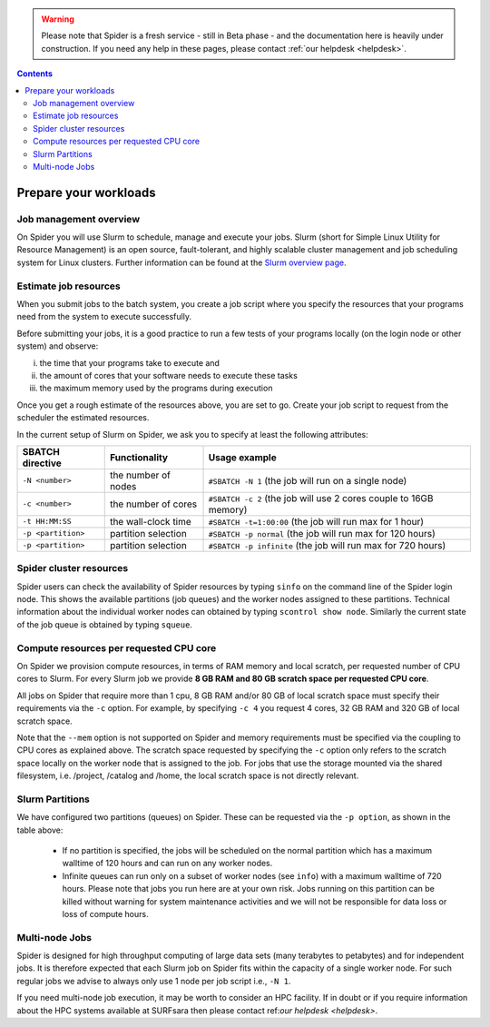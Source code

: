 .. warning:: Please note that Spider is a fresh service - still in Beta phase - and the documentation here is heavily under construction. If you need any help in these pages, please contact :ref:`our helpdesk <helpdesk>`.

.. contents::
    :depth: 2

.. _prepare-workloads:

**********************
Prepare your workloads
**********************

=======================
Job management overview
=======================

On Spider you will use Slurm to schedule, manage and execute your
jobs. Slurm (short for Simple Linux Utility for Resource Management) is
an open source, fault-tolerant, and highly scalable cluster management and job
scheduling system for Linux clusters. Further information can be found at the
`Slurm overview page`_.

======================
Estimate job resources
======================

.. The current Spider nodes each have 12 physical cores, 96 GB RAM and 0.95 TB scratch space. Each node has a 10 Gb/s connection.

.. Job resources can be specified and requested either on a local job level by
 applying options to srun (link to below) or for all jobs within a job script
 by applying options to sbatch (link to below).

When you submit jobs to the batch system, you create a job script where you
specify the resources that your programs need from the system to execute
successfully.

Before submitting your jobs, it is a good practice to run a few tests of your
programs locally (on the login node or other system) and observe:

i) the time that your programs take to execute and
ii) the amount of cores that your software needs to execute these tasks
iii) the maximum memory used by the programs during execution

Once you get a rough estimate of the resources above, you are set to go. Create
your job script to request from the scheduler the estimated resources.

In the current setup of Slurm on Spider, we ask you to specify at least
the following attributes:

==================    ===================   =================
SBATCH directive      Functionality         Usage example
==================    ===================   =================
``-N <number>``       the number of nodes   ``#SBATCH -N 1`` (the job will run on a single node)
``-c <number>``       the number of cores   ``#SBATCH -c 2`` (the job will use 2 cores couple to 16GB memory)
``-t HH:MM:SS``       the wall-clock time   ``#SBATCH -t=1:00:00`` (the job will run max for 1 hour)
``-p <partition>``    partition selection   ``#SBATCH -p normal`` (the job will run max for 120 hours)
``-p <partition>``    partition selection   ``#SBATCH -p infinite`` (the job will run max for 720 hours)
==================    ===================   =================


.. _spider-cluster-resources

======================
Spider cluster resources
======================

.. sinfo
.. show node info

Spider users can check the availability of Spider resources by typing ``sinfo`` on the command line of the Spider login node. This shows the available partitions (job queues) and the worker nodes assigned to these partitions. Technical information about the individual worker nodes can obtained by typing ``scontrol show node``. Similarly the current state of the job queue is obtained by typing ``squeue``.  


.. _slurm-cpu-cores

======================
Compute resources per requested CPU core
======================
.. the '-c' option is -c, --cpus-per-task=<ncpus> (https://slurm.schedmd.com/sbatch.html) 

On Spider we provision compute resources, in terms of RAM memory and local scratch, per requested number of CPU cores to Slurm. For every Slurm job we provide **8 GB RAM and 80 GB scratch space per requested CPU core**. 

All jobs on Spider that require more than 1 cpu, 8 GB RAM and/or 80 GB of local scratch space must specify their requirements via the ``-c`` option. For example, by specifying ``-c 4`` you request 4 cores, 32 GB RAM and 320 GB of local scratch space.

Note that the ``--mem`` option is not supported on Spider and memory requirements must be specified via the coupling to CPU cores as explained above. The scratch space requested by specifying the ``-c`` option only refers to the scratch space locally on the worker node that is assigned to the job. For jobs that use the storage mounted via the shared filesystem, i.e. /project, /catalog and /home, the local scratch space is not directly relevant.


.. _slurm-partitions

======================
Slurm Partitions
======================

We have configured two partitions (queues) on Spider. These can be requested via the ``-p option``, as shown in the table above:

  * If no partition is specified, the jobs will be scheduled on the normal partition  which has a maximum walltime of 120 hours and can run on any worker nodes.
  * Infinite queues can run only on a subset of worker nodes (see ``info``) with a maximum walltime of 720 hours. Please note that jobs you run here are at your own risk. Jobs running on this partition can be killed without warning for system maintenance activities and we will not be responsible for data loss or loss of compute hours.


.. _multi-node-jobs

======================
Multi-node Jobs
======================

Spider is designed for high throughput computing of large data sets (many terabytes to petabytes) and for independent jobs. It is therefore expected that each Slurm job on Spider fits within the capacity of a single worker node. For such regular jobs we advise to always only use 1 node per job script i.e., ``-N 1``. 

If you need multi-node job execution, it may be worth to consider an HPC facility. If in doubt or if you require information about the HPC systems available at SURFsara then please contact ref:`our helpdesk <helpdesk>`.


.. seealso:: Still need help? Contact :ref:`our helpdesk <helpdesk>`

.. Links:

.. _`Slurm overview page`: https://slurm.schedmd.com/overview.html
